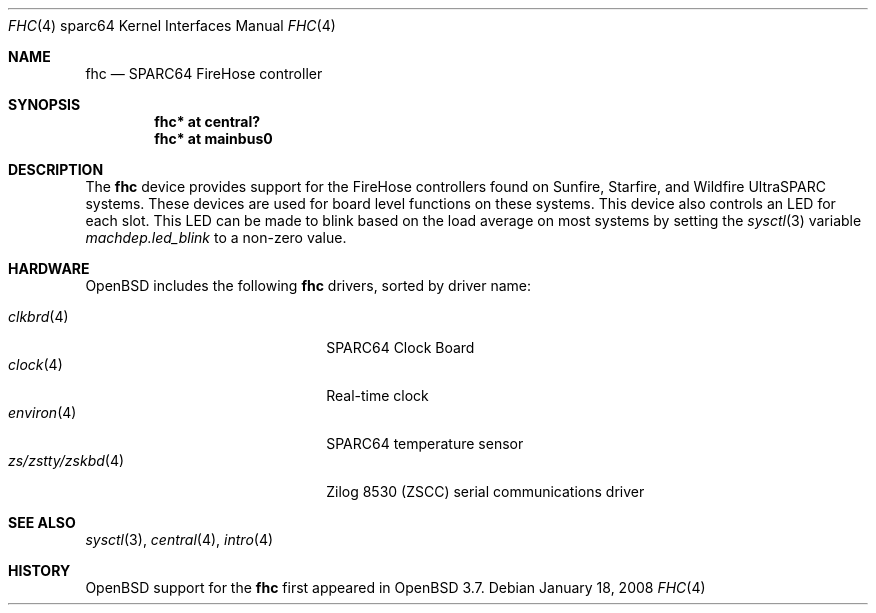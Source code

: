 .\"
.\" Copyright (c) 2004 Jason L. Wright (jason@thought.net)
.\" All rights reserved.
.\"
.\" Redistribution and use in source and binary forms, with or without
.\" modification, are permitted provided that the following conditions
.\" are met:
.\" 1. Redistributions of source code must retain the above copyright
.\"    notice, this list of conditions and the following disclaimer.
.\" 2. Redistributions in binary form must reproduce the above copyright
.\"    notice, this list of conditions and the following disclaimer in the
.\"    documentation and/or other materials provided with the distribution.
.\"
.\" THIS SOFTWARE IS PROVIDED BY THE AUTHOR ``AS IS'' AND ANY EXPRESS OR
.\" IMPLIED WARRANTIES, INCLUDING, BUT NOT LIMITED TO, THE IMPLIED
.\" WARRANTIES OF MERCHANTABILITY AND FITNESS FOR A PARTICULAR PURPOSE ARE
.\" DISCLAIMED.  IN NO EVENT SHALL THE AUTHOR BE LIABLE FOR ANY DIRECT,
.\" INDIRECT, INCIDENTAL, SPECIAL, EXEMPLARY, OR CONSEQUENTIAL DAMAGES
.\" (INCLUDING, BUT NOT LIMITED TO, PROCUREMENT OF SUBSTITUTE GOODS OR
.\" SERVICES; LOSS OF USE, DATA, OR PROFITS; OR BUSINESS INTERRUPTION)
.\" HOWEVER CAUSED AND ON ANY THEORY OF LIABILITY, WHETHER IN CONTRACT,
.\" STRICT LIABILITY, OR TORT (INCLUDING NEGLIGENCE OR OTHERWISE) ARISING IN
.\" ANY WAY OUT OF THE USE OF THIS SOFTWARE, EVEN IF ADVISED OF THE
.\" POSSIBILITY OF SUCH DAMAGE.
.\"
.Dd $Mdocdate: January 18 2008 $
.Dt FHC 4 sparc64
.Os
.Sh NAME
.Nm fhc
.Nd SPARC64 FireHose controller
.Sh SYNOPSIS
.Cd "fhc* at central?"
.Cd "fhc* at mainbus0"
.Sh DESCRIPTION
The
.Nm
device provides support for the
FireHose controllers
found on Sunfire, Starfire, and Wildfire
UltraSPARC systems.
These devices are used for board level
functions on these systems.
This device also controls an LED for each slot.
This LED can be made to blink based on the load average on most systems
by setting the
.Xr sysctl 3
variable
.Ar machdep.led_blink
to a non-zero value.
.Sh HARDWARE
.Ox
includes the following
.Nm
drivers, sorted by driver name:
.Pp
.Bl -tag -width zs/zstty/zskbd(4) -offset ind -compact
.It Xr clkbrd 4
SPARC64 Clock Board
.It Xr clock 4
Real-time clock
.It Xr environ 4
SPARC64 temperature sensor
.It Xr zs/zstty/zskbd 4
Zilog 8530 (ZSCC) serial communications driver
.El
.Sh SEE ALSO
.Xr sysctl 3 ,
.Xr central 4 ,
.Xr intro 4
.Sh HISTORY
.Ox
support for the
.Nm
first appeared in
.Ox 3.7 .
